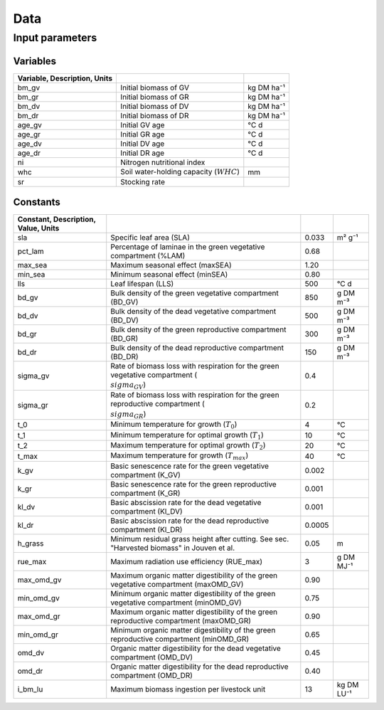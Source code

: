 Data
====

Input parameters
----------------

Variables
+++++++++

.. csv-table::
   :header: Variable, Description, Units
   :delim: ;

   bm_gv; Initial biomass of GV; kg DM ha⁻¹
   bm_gr; Initial biomass of GR; kg DM ha⁻¹
   bm_dv; Initial biomass of DV; kg DM ha⁻¹
   bm_dr; Initial biomass of DR; kg DM ha⁻¹
   age_gv; Initial GV age; °C d
   age_gr; Initial GR age; °C d
   age_dv; Initial DV age; °C d
   age_dr; Initial DR age; °C d
   ni; Nitrogen nutritional index
   whc; Soil water-holding capacity (:math:`WHC`); mm
   sr; Stocking rate

Constants
+++++++++

.. csv-table::
   :header: Constant, Description, Value, Units
   :delim: ;

   sla; Specific leaf area (SLA); 0.033; m² g⁻¹
   pct_lam; Percentage of laminae in the green vegetative compartment (%LAM); 0.68
   max_sea; Maximum seasonal effect (maxSEA); 1.20
   min_sea; Minimum seasonal effect (minSEA); 0.80
   lls; Leaf lifespan (LLS); 500; °C d
   bd_gv; Bulk density of the green vegetative compartment (BD_GV); 850; g DM m⁻³
   bd_dv; Bulk density of the dead vegetative compartment (BD_DV); 500; g DM m⁻³
   bd_gr; Bulk density of the green reproductive compartment (BD_GR); 300; g DM m⁻³
   bd_dr; Bulk density of the dead reproductive compartment (BD_DR); 150; g DM m⁻³
   sigma_gv; Rate of biomass loss with respiration for the green vegetative compartment (:math:`\\sigma_{GV}`); 0.4
   sigma_gr; Rate of biomass loss with respiration for the green reproductive compartment (:math:`\\sigma_{GR}`); 0.2
   t_0; Minimum temperature for growth (:math:`T_0`); 4; °C
   t_1; Minimum temperature for optimal growth (:math:`T_1`); 10; °C
   t_2; Maximum temperature for optimal growth (:math:`T_2`); 20; °C
   t_max; Maximum temperature for growth (:math:`T_{max}`); 40; °C
   k_gv; Basic senescence rate for the green vegetative compartment (K_GV); 0.002
   k_gr; Basic senescence rate for the green reproductive compartment (K_GR); 0.001
   kl_dv; Basic abscission rate for the dead vegetative compartment (Kl_DV); 0.001
   kl_dr; Basic abscission rate for the dead reproductive compartment (Kl_DR); 0.0005
   h_grass; Minimum residual grass height after cutting. See sec. "Harvested biomass" in Jouven et al.; 0.05; m
   rue_max; Maximum radiation use efficiency (RUE_max); 3; g DM MJ⁻¹
   max_omd_gv; Maximum organic matter digestibility of the green vegetative compartment (maxOMD_GV); 0.90
   min_omd_gv; Minimum organic matter digestibility of the green vegetative compartment (minOMD_GV); 0.75
   max_omd_gr; Maximum organic matter digestibility of the green reproductive compartment (maxOMD_GR); 0.90
   min_omd_gr; Minimum organic matter digestibility of the green reproductive compartment (minOMD_GR); 0.65
   omd_dv; Organic matter digestibility for the dead vegetative compartment (OMD_DV); 0.45
   omd_dr; Organic matter digestibility for the dead reproductive compartment (OMD_DR); 0.40
   i_bm_lu; Maximum biomass ingestion per livestock unit; 13; kg DM LU⁻¹
